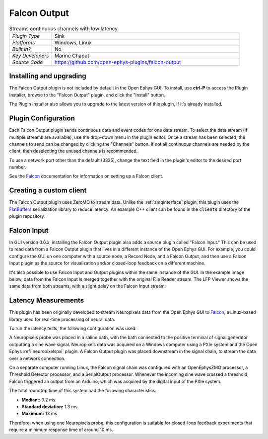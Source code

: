 .. _falconoutput:
.. role:: raw-html-m2r(raw)
   :format: html

#####################
Falcon Output
#####################

.. image:: ../../_static/images/plugins/falconoutput/falconoutput-01.png
  :alt: Annotated Falcon Output Editor

.. csv-table:: Streams continuous channels with low latency.
   :widths: 18, 80

   "*Plugin Type*", "Sink"
   "*Platforms*", "Windows, Linux"
   "*Built in?*", "No"
   "*Key Developers*", "Marine Chaput"
   "*Source Code*", "https://github.com/open-ephys-plugins/falcon-output"


Installing and upgrading
###########################

The Falcon Output plugin is not included by default in the Open Ephys GUI. To install, use **ctrl-P** to access the Plugin Installer, browse to the "Falcon Output" plugin, and click the "Install" button.

The Plugin Installer also allows you to upgrade to the latest version of this plugin, if it's already installed.

Plugin Configuration
######################

Each Falcon Output plugin sends continuous data and event codes for one data stream. To select the data stream (if multiple streams are available), use the drop-down menu in the plugin editor. Once a stream has been selected, the channels to send can be changed by clicking the "Channels" button. If not all continuous channels are needed by the client, then deselecting the unused channels is recommended.

To use a network port other than the default (3335), change the text field in the plugin's editor to the desired port number.

See the `Falcon <https://falcon-core.readthedocs.io/en/latest/>`__ documentation for information on setting up a Falcon client.

Creating a custom client
#########################

The Falcon Output plugin uses ZeroMQ to stream data. Unlike the :ref:`zmqinterface` plugin, this plugin uses the `FlatBuffers <https://google.github.io/flatbuffers/>`__ serialization library to reduce latency. An example C++ client can be found in the :code:`clients` directory of the plugin repository.

Falcon Input
#############

.. image:: ../../_static/images/plugins/falconoutput/falconoutput-02.png
  :alt: Annotated Falcon Input Editor

In GUI version 0.6.x, installing the Falcon Output plugin also adds a source plugin called "Falcon Input." This can be used to read data from a Falcon Output plugin that lives in a different instance of the Open Ephys GUI. For example, you could configure the GUI on one computer with a source node, a Record Node, and a Falcon Output, and then use a Falcon Input plugin as the source for visualization and/or closed-loop feedback on a different machine. 

It's also possible to use Falcon Input and Output plugins within the same instance of the GUI. In the example image below, data from the Falcon Input is merged together with the original File Reader stream. The LFP Viewer shows the same data from both streams, with a slight delay on the Falcon Input stream:

.. image:: ../../_static/images/plugins/falconoutput/falconoutput-03.png
  :alt: Using Falcon Input and Output in the same signal chain


Latency Measurements
######################

This plugin has been originally developed to stream Neuropixels data from the Open Ephys GUI to `Falcon <https://falcon-core.readthedocs.io/en/latest/>`__, a Linux-based library used for real-time processing of neural data.

To run the latency tests, the following configuration was used:

.. image:: ../../_static/images/plugins/falconoutput/falcon_use_case.png
  :alt: Hardware + software configuration for latency measurmements

A Neuropixels probe was placed in a saline bath, with the bath connected to the positive terminal of signal generator outputting a sine wave signal. Neuropixels data was acquired on a Windows computer using a PXIe system and the Open Ephys :ref:`neuropixelspxi` plugin. A Falcon Output plugin was placed downstream in the signal chain, to stream the data over a network connection.

On a separate computer running Linux, the Falcon signal chain was configured with an OpenEphysZMQ processor, a Threshold Detector processor, and a SerialOutput processor. Whenever the incoming sine wave crossed a threshold, Falcon triggered an output from an Arduino, which was acquired by the digital input of the PXIe system.

The total roundtrip time of this system had the following characteristics:

* **Median:**: 9.2 ms
* **Standard deviation:** 1.3 ms
* **Maximum:** 13 ms

Therefore, when using one Neuropixels probe, this configuration is suitable for closed-loop feedback experiments that require a minimum response time of around 10 ms.
